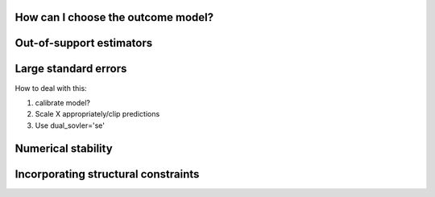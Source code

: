 How can I choose the outcome model?
===================================

Out-of-support estimators
=========================

Large standard errors
=====================

How to deal with this:

1. calibrate model?
2. Scale X appropriately/clip predictions
3. Use dual_sovler='se'

Numerical stability
===================

Incorporating structural constraints
====================================